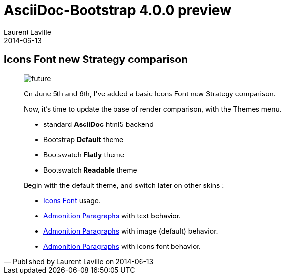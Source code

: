 :doctitle:    AsciiDoc-Bootstrap 4.0.0 preview
:description: Part 4
:iconsfont:   glyphicon
:imagesdir:   ./images
:author:      Laurent Laville
:revdate:     2014-06-13
:pubdate:     Fri, 13 Jun 2014 10:22:25 +0200
:summary:     Icons Font new Strategy comparison
:jumbotron:
:jumbotron-fullwidth:
:footer-fullwidth:

[id="post-4"]
== {summary}

[quote,Published by {author} on {revdate}]
____
image:icons/glyphicon/glyphicons_054_clock.png[alt="future",icon="time",size="4x"]

On June 5th and 6th, I've added a basic Icons Font new Strategy comparison.

Now, it's time to update the base of render comparison, with the Themes menu.

* standard *AsciiDoc* html5 backend
* Bootstrap *Default* theme
* Bootswatch *Flatly* theme
* Bootswatch *Readable* theme


Begin with the default theme, and switch later on other skins :

* http://laurent-laville.org/asciidoc/bootstrap/manual/4.0/en/iconsfont.default.html[Icons Font] usage.
* http://laurent-laville.org/asciidoc/bootstrap/manual/4.0/en/admonition-text.default.html[Admonition Paragraphs] with text behavior.
* http://laurent-laville.org/asciidoc/bootstrap/manual/4.0/en/admonition-images.default.html[Admonition Paragraphs] with image (default) behavior.
* http://laurent-laville.org/asciidoc/bootstrap/manual/4.0/en/admonition-iconsfont.default.html[Admonition Paragraphs] with icons font behavior.
____
